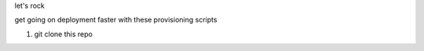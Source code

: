 let's rock

get going on deployment faster with these provisioning scripts

1. git clone this repo 
